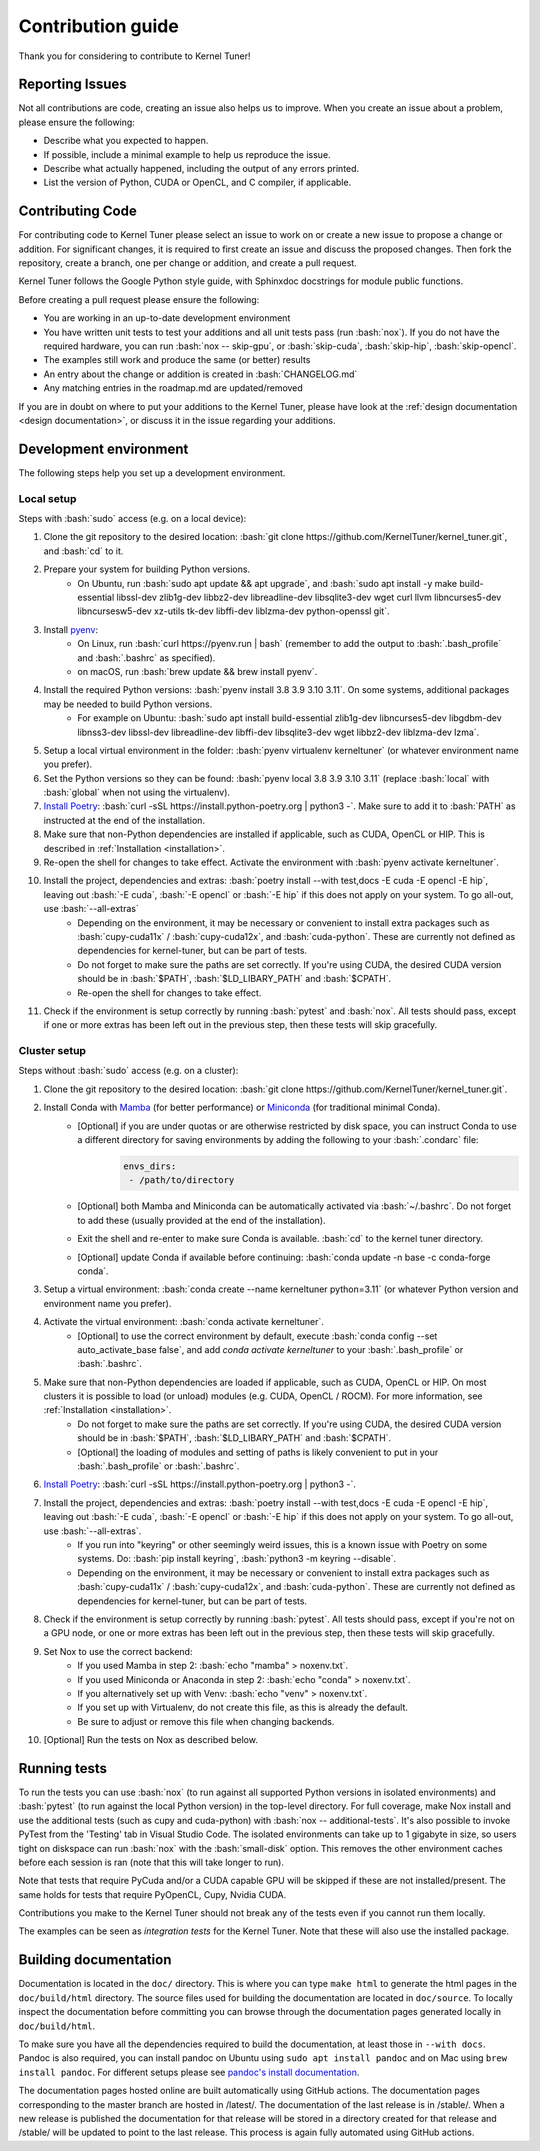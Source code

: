 .. _contributing:

Contribution guide
==================
Thank you for considering to contribute to Kernel Tuner!

.. role:: bash(code)
   :language: bash

Reporting Issues
----------------
Not all contributions are code, creating an issue also helps us to improve. When you create an issue about a problem, please ensure the following:

* Describe what you expected to happen.
* If possible, include a minimal example to help us reproduce the issue.
* Describe what actually happened, including the output of any errors printed.
* List the version of Python, CUDA or OpenCL, and C compiler, if applicable.

Contributing Code
-----------------
For contributing code to Kernel Tuner please select an issue to work on or create a new issue to propose a change or addition. For significant changes, it is required to first create an issue and discuss the proposed changes. Then fork the repository, create a branch, one per change or addition, and create a pull request.

Kernel Tuner follows the Google Python style guide, with Sphinxdoc docstrings for module public functions.

Before creating a pull request please ensure the following:

* You are working in an up-to-date development environment
* You have written unit tests to test your additions and all unit tests pass (run :bash:`nox`). If you do not have the required hardware, you can run :bash:`nox -- skip-gpu`, or :bash:`skip-cuda`, :bash:`skip-hip`, :bash:`skip-opencl`.
* The examples still work and produce the same (or better) results
* An entry about the change or addition is created in :bash:`CHANGELOG.md`
* Any matching entries in the roadmap.md are updated/removed

If you are in doubt on where to put your additions to the Kernel Tuner, please
have look at the :ref:`design documentation <design documentation>`, or discuss it in the issue regarding your additions.

.. _development environment:

Development environment
-----------------------
The following steps help you set up a development environment.

Local setup
^^^^^^^^^^^
Steps with :bash:`sudo` access (e.g. on a local device):

#. Clone the git repository to the desired location: :bash:`git clone https://github.com/KernelTuner/kernel_tuner.git`, and :bash:`cd` to it.
#. Prepare your system for building Python versions.
    * On Ubuntu, run :bash:`sudo apt update && apt upgrade`, and :bash:`sudo apt install -y make build-essential libssl-dev zlib1g-dev libbz2-dev libreadline-dev libsqlite3-dev wget curl llvm libncurses5-dev libncursesw5-dev xz-utils tk-dev libffi-dev liblzma-dev python-openssl git`.
#. Install `pyenv <https://github.com/pyenv/pyenv#installation>`__:
    * On Linux, run :bash:`curl https://pyenv.run | bash` (remember to add the output to :bash:`.bash_profile` and :bash:`.bashrc` as specified).
    * on macOS, run :bash:`brew update && brew install pyenv`.
#. Install the required Python versions: :bash:`pyenv install 3.8 3.9 3.10 3.11`. On some systems, additional packages may be needed to build Python versions.
    * For example on Ubuntu: :bash:`sudo apt install build-essential zlib1g-dev libncurses5-dev libgdbm-dev libnss3-dev libssl-dev libreadline-dev libffi-dev libsqlite3-dev wget libbz2-dev liblzma-dev lzma`.
#. Setup a local virtual environment in the folder: :bash:`pyenv virtualenv kerneltuner` (or whatever environment name you prefer).
#. Set the Python versions so they can be found: :bash:`pyenv local 3.8 3.9 3.10 3.11` (replace :bash:`local` with :bash:`global` when not using the virtualenv).
#. `Install Poetry <https://python-poetry.org/docs/#installing-with-the-official-installer>`__: :bash:`curl -sSL https://install.python-poetry.org | python3 -`. Make sure to add it to :bash:`PATH` as instructed at the end of the installation.
#. Make sure that non-Python dependencies are installed if applicable, such as CUDA, OpenCL or HIP. This is described in :ref:`Installation <installation>`.
#. Re-open the shell for changes to take effect. Activate the environment with :bash:`pyenv activate kerneltuner`.
#. Install the project, dependencies and extras: :bash:`poetry install --with test,docs -E cuda -E opencl -E hip`, leaving out :bash:`-E cuda`, :bash:`-E opencl` or :bash:`-E hip` if this does not apply on your system. To go all-out, use :bash:`--all-extras`
    * Depending on the environment, it may be necessary or convenient to install extra packages such as :bash:`cupy-cuda11x` / :bash:`cupy-cuda12x`, and :bash:`cuda-python`. These are currently not defined as dependencies for kernel-tuner, but can be part of tests.
    * Do not forget to make sure the paths are set correctly. If you're using CUDA, the desired CUDA version should be in :bash:`$PATH`, :bash:`$LD_LIBARY_PATH` and :bash:`$CPATH`.
    * Re-open the shell for changes to take effect.
#. Check if the environment is setup correctly by running :bash:`pytest` and :bash:`nox`. All tests should pass, except if one or more extras has been left out in the previous step, then these tests will skip gracefully.


Cluster setup
^^^^^^^^^^^^^
Steps without :bash:`sudo` access (e.g. on a cluster):

#. Clone the git repository to the desired location: :bash:`git clone https://github.com/KernelTuner/kernel_tuner.git`.
#. Install Conda with `Mamba <https://mamba.readthedocs.io/en/latest/mamba-installation.html>`__ (for better performance) or `Miniconda <https://docs.conda.io/projects/conda/en/latest/user-guide/install>`__ (for traditional minimal Conda).
    * [Optional] if you are under quotas or are otherwise restricted by disk space, you can instruct Conda to use a different directory for saving environments by adding the following to your :bash:`.condarc` file:
        .. code-block:: bash

            envs_dirs:
             - /path/to/directory
    * [Optional] both Mamba and Miniconda can be automatically activated via :bash:`~/.bashrc`. Do not forget to add these (usually provided at the end of the installation).
    * Exit the shell and re-enter to make sure Conda is available. :bash:`cd` to the kernel tuner directory.
    * [Optional] update Conda if available before continuing: :bash:`conda update -n base -c conda-forge conda`.
#. Setup a virtual environment: :bash:`conda create --name kerneltuner python=3.11` (or whatever Python version and environment name you prefer).
#. Activate the virtual environment: :bash:`conda activate kerneltuner`.
    * [Optional] to use the correct environment by default, execute :bash:`conda config --set auto_activate_base false`, and add `conda activate kerneltuner` to your :bash:`.bash_profile` or :bash:`.bashrc`.
#. Make sure that non-Python dependencies are loaded if applicable, such as CUDA, OpenCL or HIP. On most clusters it is possible to load (or unload) modules (e.g. CUDA, OpenCL / ROCM). For more information, see :ref:`Installation <installation>`.
    * Do not forget to make sure the paths are set correctly. If you're using CUDA, the desired CUDA version should be in :bash:`$PATH`, :bash:`$LD_LIBARY_PATH` and :bash:`$CPATH`.
    * [Optional] the loading of modules and setting of paths is likely convenient to put in your :bash:`.bash_profile` or :bash:`.bashrc`.
#. `Install Poetry <https://python-poetry.org/docs/#installing-with-the-official-installer>`__: :bash:`curl -sSL https://install.python-poetry.org | python3 -`.
#. Install the project, dependencies and extras: :bash:`poetry install --with test,docs -E cuda -E opencl -E hip`, leaving out :bash:`-E cuda`, :bash:`-E opencl` or :bash:`-E hip` if this does not apply on your system. To go all-out, use :bash:`--all-extras`.
    * If you run into "keyring" or other seemingly weird issues, this is a known issue with Poetry on some systems. Do: :bash:`pip install keyring`, :bash:`python3 -m keyring --disable`.
    * Depending on the environment, it may be necessary or convenient to install extra packages such as :bash:`cupy-cuda11x` / :bash:`cupy-cuda12x`, and :bash:`cuda-python`. These are currently not defined as dependencies for kernel-tuner, but can be part of tests.
#. Check if the environment is setup correctly by running :bash:`pytest`. All tests should pass, except if you're not on a GPU node, or one or more extras has been left out in the previous step, then these tests will skip gracefully.
#. Set Nox to use the correct backend:
    * If you used Mamba in step 2: :bash:`echo "mamba" > noxenv.txt`.
    * If you used Miniconda or Anaconda in step 2: :bash:`echo "conda" > noxenv.txt`.
    * If you alternatively set up with Venv: :bash:`echo "venv" > noxenv.txt`.
    * If you set up with Virtualenv, do not create this file, as this is already the default.
    * Be sure to adjust or remove this file when changing backends.
#. [Optional] Run the tests on Nox as described below.


Running tests
-------------
To run the tests you can use :bash:`nox` (to run against all supported Python versions in isolated environments) and :bash:`pytest` (to run against the local Python version) in the top-level directory.
For full coverage, make Nox install and use the additional tests (such as cupy and cuda-python) with :bash:`nox -- additional-tests`.
It's also possible to invoke PyTest from the 'Testing' tab in Visual Studio Code.
The isolated environments can take up to 1 gigabyte in size, so users tight on diskspace can run :bash:`nox` with the :bash:`small-disk` option. This removes the other environment caches before each session is ran (note that this will take longer to run).

Note that tests that require PyCuda and/or a CUDA capable GPU will be skipped if these
are not installed/present. The same holds for tests that require PyOpenCL, Cupy, Nvidia CUDA.

Contributions you make to the Kernel Tuner should not break any of the tests even if you cannot run them locally.

The examples can be seen as *integration tests* for the Kernel Tuner.
Note that these will also use the installed package.

Building documentation
----------------------
Documentation is located in the ``doc/`` directory. This is where you can type
``make html`` to generate the html pages in the ``doc/build/html`` directory.
The source files used for building the documentation are located in
``doc/source``.
To locally inspect the documentation before committing you can browse through
the documentation pages generated locally in ``doc/build/html``.

To make sure you have all the dependencies required to build the documentation, at least those in ``--with docs``.
Pandoc is also required, you can install pandoc on Ubuntu using ``sudo apt install pandoc`` and on Mac using ``brew install pandoc``.
For different setups please see `pandoc's install documentation <https://pandoc.org/installing.html>`__.

The documentation pages hosted online are built automatically using GitHub actions.
The documentation pages corresponding to the master branch are hosted in /latest/.
The documentation of the last release is in /stable/. When a new release
is published the documentation for that release will be stored in a directory
created for that release and /stable/ will be updated to point to the last
release. This process is again fully automated using GitHub actions.
